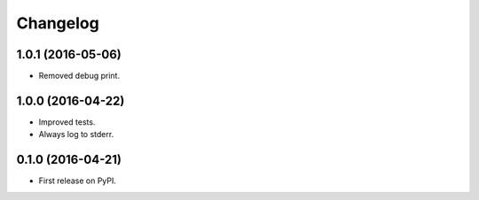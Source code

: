 
Changelog
=========


1.0.1 (2016-05-06)
------------------

* Removed debug print.

1.0.0 (2016-04-22)
------------------

* Improved tests.
* Always log to stderr.

0.1.0 (2016-04-21)
------------------

* First release on PyPI.
